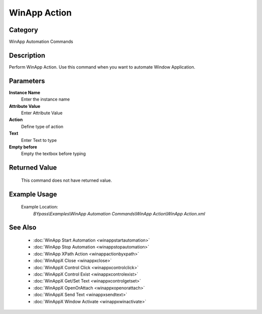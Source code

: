 WinApp Action
=============

Category
--------
WinApp Automation Commands

Description
-----------

Perform WinApp Action. Use this command when you want to automate Window Application.

Parameters
----------

**Instance Name**
	Enter the instance name

**Attribute Value**
	Enter Attribute Value

**Action**
	Define type of action

**Text**
	Enter Text to type

**Empty before**
	Empty the textbox before typing



Returned Value
--------------
	This command does not have returned value.

Example Usage
-------------

	Example Location:  
		`BYpass\\Examples\\WinApp Automation Commands\\WinApp Action\\WinApp Action.xml`

See Also
--------
	- :doc:`WinApp Start Automation <winappstartautomation>`
	- :doc:`WinApp Stop Automation <winappstopautomation>`
	- :doc:`WinApp XPath Action <winappactionbyxpath>`
	- :doc:`WinAppX Close <winappxclose>`
	- :doc:`WinAppX Control Click <winappxcontrolclick>`
	- :doc:`WinAppX Control Exist <winappxcontrolexist>`
	- :doc:`WinAppX Get/Set Text <winappxcontrolgetset>`
	- :doc:`WinAppX OpenOrAttach <winappxopenorattach>`
	- :doc:`WinAppX Send Text <winappxsendtext>`
	- :doc:`WinAppX Window Activate <winappxwinactivate>`

	
